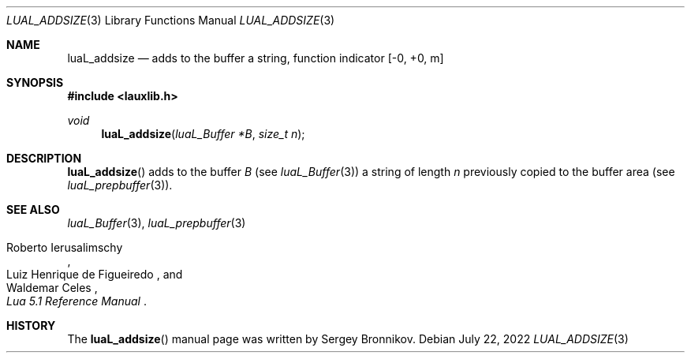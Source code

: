 .Dd $Mdocdate: July 22 2022 $
.Dt LUAL_ADDSIZE 3
.Os
.Sh NAME
.Nm luaL_addsize
.Nd adds to the buffer a string, function indicator
.Bq -0, +0, m
.Sh SYNOPSIS
.In lauxlib.h
.Ft void
.Fn luaL_addsize "luaL_Buffer *B" "size_t n"
.Sh DESCRIPTION
.Fn luaL_addsize
adds to the buffer
.Fa B
.Pq see Xr luaL_Buffer 3
a string of length
.Fa n
previously copied to the buffer area
.Pq see Xr luaL_prepbuffer 3 .
.Sh SEE ALSO
.Xr luaL_Buffer 3 ,
.Xr luaL_prepbuffer 3
.Rs
.%A Roberto Ierusalimschy
.%A Luiz Henrique de Figueiredo
.%A Waldemar Celes
.%T Lua 5.1 Reference Manual
.Re
.Sh HISTORY
The
.Fn luaL_addsize
manual page was written by Sergey Bronnikov.
